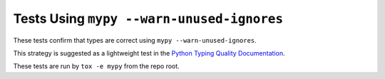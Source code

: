 Tests Using ``mypy --warn-unused-ignores``
==========================================

These tests confirm that types are correct using ``mypy
--warn-unused-ignores``.

This strategy is suggested as a lightweight test in the
`Python Typing Quality Documentation
<https://typing.readthedocs.io/en/latest/source/quality.html#testing-using-mypy-warn-unused-ignores>`_.

These tests are run by ``tox -e mypy`` from the repo root.
